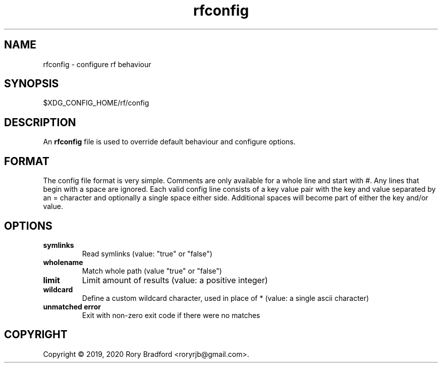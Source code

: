.TH rfconfig 5

.SH NAME
rfconfig \- configure rf behaviour

.SH SYNOPSIS
$XDG_CONFIG_HOME/rf/config

.SH DESCRIPTION
An \fBrfconfig\fR file is used to override default behaviour and configure options.

.SH FORMAT
The config file format is very simple. Comments are only available for a whole
line and start with #. Any lines that begin with a space are ignored.
Each valid config line consists of a key value pair with the key and value
separated by an = character and optionally a single space either side. Additional
spaces will become part of either the key and/or value.

.SH OPTIONS
.TP
.B symlinks
Read symlinks (value: "true" or "false")
.
.TP
.B wholename
Match whole path (value "true" or "false")
.
.TP
.B limit
Limit amount of results (value: a positive integer)
.
.TP
.B wildcard
Define a custom wildcard character, used in place of * (value: a single ascii character)
.
.TP
.B unmatched error
Exit with non-zero exit code if there were no matches

.SH COPYRIGHT
Copyright \(co 2019, 2020 Rory Bradford <roryrjb@gmail.com>.
